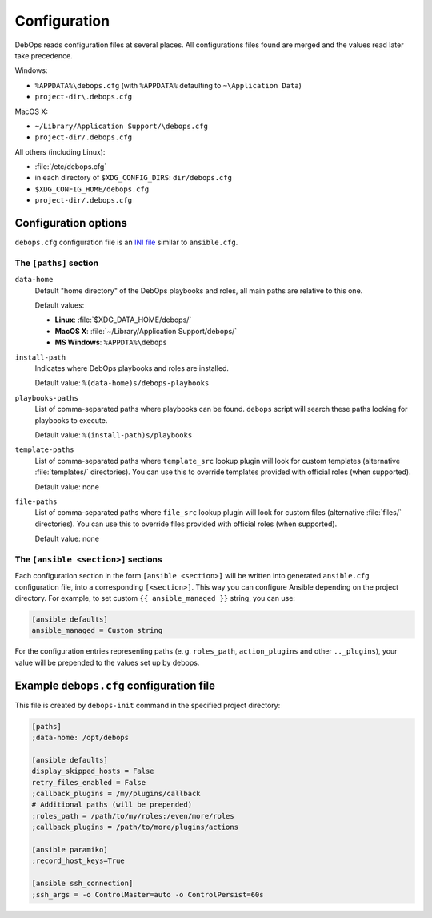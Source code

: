 .. Copyright (C) 2015-2019 Maciej Delmanowski <drybjed@gmail.com>
.. Copyright (C) 2019      Tasos Alvas <tasos.alvas@qwertyuiopia.com>
.. Copyright (C) 2015-2019 DebOps <https://debops.org/>
.. SPDX-License-Identifier: GPL-3.0-or-later

.. _configuration:

Configuration
=============

DebOps reads configuration files at several places. All configurations
files found are merged and the values read later take precedence.

Windows:

- ``%APPDATA%\debops.cfg`` (with ``%APPDATA%`` defaulting to ``~\Application Data``)
- ``project-dir\.debops.cfg``

MacOS X:

- ``~/Library/Application Support/\debops.cfg``
- ``project-dir/.debops.cfg``

All others (including Linux):

- :file:`/etc/debops.cfg`
- in each directory of ``$XDG_CONFIG_DIRS``: ``dir/debops.cfg``
- ``$XDG_CONFIG_HOME/debops.cfg``
- ``project-dir/.debops.cfg``


Configuration options
---------------------

``debops.cfg`` configuration file is an `INI file`_ similar to ``ansible.cfg``.

.. _INI file: https://en.wikipedia.org/wiki/INI_file


The ``[paths]`` section
~~~~~~~~~~~~~~~~~~~~~~~

``data-home``
  Default "home directory" of the DebOps playbooks and roles, all main paths
  are relative to this one.

  Default values:

  - **Linux**: :file:`$XDG_DATA_HOME/debops/`
  - **MacOS X**: :file:`~/Library/Application Support/debops/`
  - **MS Windows**: ``%APPDTA%\debops``

``install-path``
  Indicates where DebOps playbooks and roles are installed.

  Default value: ``%(data-home)s/debops-playbooks``

``playbooks-paths``
  List of comma-separated paths where playbooks can be found. ``debops`` script
  will search these paths looking for playbooks to execute.

  Default value: ``%(install-path)s/playbooks``

``template-paths``
  List of comma-separated paths where ``template_src`` lookup plugin will look
  for custom templates (alternative :file:`templates/` directories). You can use
  this to override templates provided with official roles (when supported).

  Default value: none

``file-paths``
  List of comma-separated paths where ``file_src`` lookup plugin will look for
  custom files (alternative :file:`files/` directories). You can use this to
  override files provided with official roles (when supported).

  Default value: none


The ``[ansible <section>]`` sections
~~~~~~~~~~~~~~~~~~~~~~~~~~~~~~~~~~~~

Each configuration section in the form ``[ansible <section>]`` will be written
into generated ``ansible.cfg`` configuration file, into a corresponding
``[<section>]``. This way you can configure Ansible depending on the project
directory. For example, to set custom ``{{ ansible_managed }}`` string, you can
use:

.. code:: ini

   [ansible defaults]
   ansible_managed = Custom string

For the configuration entries representing paths (e. g. ``roles_path``,
``action_plugins`` and other ``.._plugins``), your value will be
prepended to the values set up by debops.


Example ``debops.cfg`` configuration file
-----------------------------------------

This file is created by ``debops-init`` command in the specified project directory:

.. code:: ini

   [paths]
   ;data-home: /opt/debops

   [ansible defaults]
   display_skipped_hosts = False
   retry_files_enabled = False
   ;callback_plugins = /my/plugins/callback
   # Additional paths (will be prepended)
   ;roles_path = /path/to/my/roles:/even/more/roles
   ;callback_plugins = /path/to/more/plugins/actions

   [ansible paramiko]
   ;record_host_keys=True

   [ansible ssh_connection]
   ;ssh_args = -o ControlMaster=auto -o ControlPersist=60s


..
 Local Variables:
 mode: rst
 ispell-local-dictionary: "american"
 End:
